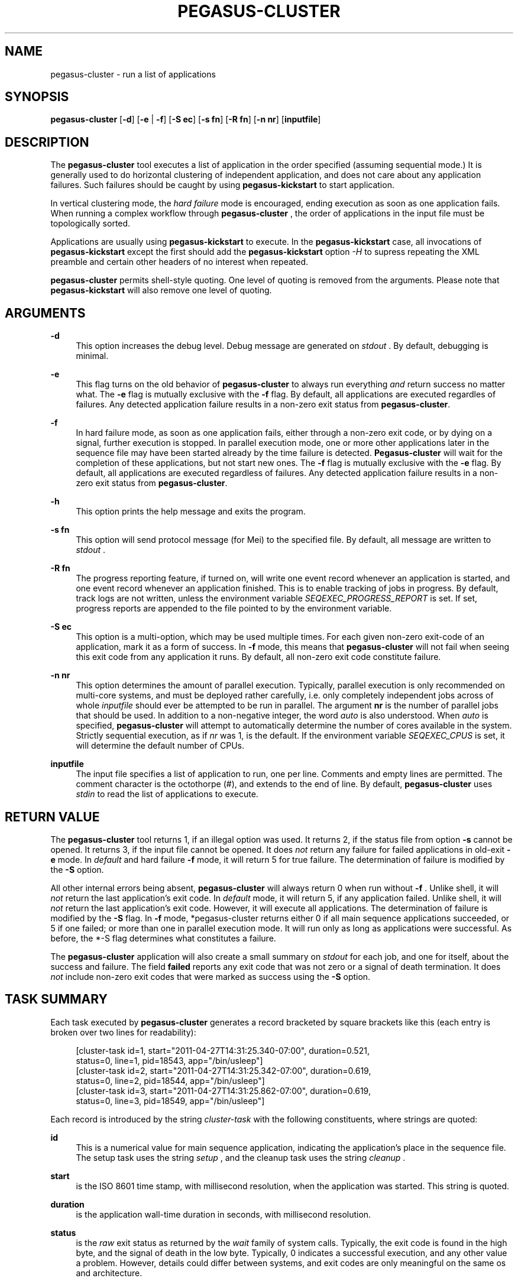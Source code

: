 '\" t
.\"     Title: pegasus-cluster
.\"    Author: [see the "Authors" section]
.\" Generator: DocBook XSL Stylesheets v1.76.1 <http://docbook.sf.net/>
.\"      Date: 04/27/2013
.\"    Manual: \ \&
.\"    Source: \ \&
.\"  Language: English
.\"
.TH "PEGASUS\-CLUSTER" "1" "04/27/2013" "\ \&" "\ \&"
.\" -----------------------------------------------------------------
.\" * Define some portability stuff
.\" -----------------------------------------------------------------
.\" ~~~~~~~~~~~~~~~~~~~~~~~~~~~~~~~~~~~~~~~~~~~~~~~~~~~~~~~~~~~~~~~~~
.\" http://bugs.debian.org/507673
.\" http://lists.gnu.org/archive/html/groff/2009-02/msg00013.html
.\" ~~~~~~~~~~~~~~~~~~~~~~~~~~~~~~~~~~~~~~~~~~~~~~~~~~~~~~~~~~~~~~~~~
.ie \n(.g .ds Aq \(aq
.el       .ds Aq '
.\" -----------------------------------------------------------------
.\" * set default formatting
.\" -----------------------------------------------------------------
.\" disable hyphenation
.nh
.\" disable justification (adjust text to left margin only)
.ad l
.\" -----------------------------------------------------------------
.\" * MAIN CONTENT STARTS HERE *
.\" -----------------------------------------------------------------
.SH "NAME"
pegasus-cluster \- run a list of applications
.SH "SYNOPSIS"
.sp
.nf
\fBpegasus\-cluster\fR [\fB\-d\fR] [\fB\-e\fR | \fB\-f\fR] [\fB\-S ec\fR] [\fB\-s fn\fR] [\fB\-R fn\fR] [\fB\-n nr\fR] [\fBinputfile\fR]
.fi
.SH "DESCRIPTION"
.sp
The \fBpegasus\-cluster\fR tool executes a list of application in the order specified (assuming sequential mode\&.) It is generally used to do horizontal clustering of independent application, and does not care about any application failures\&. Such failures should be caught by using \fBpegasus\-kickstart\fR to start application\&.
.sp
In vertical clustering mode, the \fIhard failure\fR mode is encouraged, ending execution as soon as one application fails\&. When running a complex workflow through \fBpegasus\-cluster\fR , the order of applications in the input file must be topologically sorted\&.
.sp
Applications are usually using \fBpegasus\-kickstart\fR to execute\&. In the \fBpegasus\-kickstart\fR case, all invocations of \fBpegasus\-kickstart\fR except the first should add the \fBpegasus\-kickstart\fR option \fI\-H\fR to supress repeating the XML preamble and certain other headers of no interest when repeated\&.
.sp
\fBpegasus\-cluster\fR permits shell\-style quoting\&. One level of quoting is removed from the arguments\&. Please note that \fBpegasus\-kickstart\fR will also remove one level of quoting\&.
.SH "ARGUMENTS"
.PP
\fB\-d\fR
.RS 4
This option increases the debug level\&. Debug message are generated on
\fIstdout\fR
\&. By default, debugging is minimal\&.
.RE
.PP
\fB\-e\fR
.RS 4
This flag turns on the old behavior of
\fBpegasus\-cluster\fR
to always run everything
\fIand\fR
return success no matter what\&. The
\fB\-e\fR
flag is mutually exclusive with the
\fB\-f\fR
flag\&. By default, all applications are executed regardles of failures\&. Any detected application failure results in a non\-zero exit status from
\fBpegasus\-cluster\fR\&.
.RE
.PP
\fB\-f\fR
.RS 4
In hard failure mode, as soon as one application fails, either through a non\-zero exit code, or by dying on a signal, further execution is stopped\&. In parallel execution mode, one or more other applications later in the sequence file may have been started already by the time failure is detected\&.
\fBPegasus\-cluster\fR
will wait for the completion of these applications, but not start new ones\&. The
\fB\-f\fR
flag is mutually exclusive with the
\fB\-e\fR
flag\&. By default, all applications are executed regardless of failures\&. Any detected application failure results in a non\-zero exit status from
\fBpegasus\-cluster\fR\&.
.RE
.PP
\fB\-h\fR
.RS 4
This option prints the help message and exits the program\&.
.RE
.PP
\fB\-s fn\fR
.RS 4
This option will send protocol message (for Mei) to the specified file\&. By default, all message are written to
\fIstdout\fR
\&.
.RE
.PP
\fB\-R fn\fR
.RS 4
The progress reporting feature, if turned on, will write one event record whenever an application is started, and one event record whenever an application finished\&. This is to enable tracking of jobs in progress\&. By default, track logs are not written, unless the environment variable
\fISEQEXEC_PROGRESS_REPORT\fR
is set\&. If set, progress reports are appended to the file pointed to by the environment variable\&.
.RE
.PP
\fB\-S ec\fR
.RS 4
This option is a multi\-option, which may be used multiple times\&. For each given non\-zero exit\-code of an application, mark it as a form of success\&. In
\fB\-f\fR
mode, this means that
\fBpegasus\-cluster\fR
will not fail when seeing this exit code from any application it runs\&. By default, all non\-zero exit code constitute failure\&.
.RE
.PP
\fB\-n nr\fR
.RS 4
This option determines the amount of parallel execution\&. Typically, parallel execution is only recommended on multi\-core systems, and must be deployed rather carefully, i\&.e\&. only completely independent jobs across of whole
\fIinputfile\fR
should ever be attempted to be run in parallel\&. The argument
\fBnr\fR
is the number of parallel jobs that should be used\&. In addition to a non\-negative integer, the word
\fIauto\fR
is also understood\&. When
\fIauto\fR
is specified,
\fBpegasus\-cluster\fR
will attempt to automatically determine the number of cores available in the system\&. Strictly sequential execution, as if
\fInr\fR
was 1, is the default\&. If the environment variable
\fISEQEXEC_CPUS\fR
is set, it will determine the default number of CPUs\&.
.RE
.PP
\fBinputfile\fR
.RS 4
The input file specifies a list of application to run, one per line\&. Comments and empty lines are permitted\&. The comment character is the octothorpe (#), and extends to the end of line\&. By default,
\fBpegasus\-cluster\fR
uses
\fIstdin\fR
to read the list of applications to execute\&.
.RE
.SH "RETURN VALUE"
.sp
The \fBpegasus\-cluster\fR tool returns 1, if an illegal option was used\&. It returns 2, if the status file from option \fB\-s\fR cannot be opened\&. It returns 3, if the input file cannot be opened\&. It does \fInot\fR return any failure for failed applications in old\-exit \fB\-e\fR mode\&. In \fIdefault\fR and hard failure \fB\-f\fR mode, it will return 5 for true failure\&. The determination of failure is modified by the \fB\-S\fR option\&.
.sp
All other internal errors being absent, \fBpegasus\-cluster\fR will always return 0 when run without \fB\-f\fR \&. Unlike shell, it will \fInot\fR return the last application\(cqs exit code\&. In \fIdefault\fR mode, it will return 5, if any application failed\&. Unlike shell, it will \fInot\fR return the last application\(cqs exit code\&. However, it will execute all applications\&. The determination of failure is modified by the \fB\-S\fR flag\&. In \fB\-f\fR mode, *pegasus\-cluster returns either 0 if all main sequence applications succeeded, or 5 if one failed; or more than one in parallel execution mode\&. It will run only as long as applications were successful\&. As before, the *\-S flag determines what constitutes a failure\&.
.sp
The \fBpegasus\-cluster\fR application will also create a small summary on \fIstdout\fR for each job, and one for itself, about the success and failure\&. The field \fBfailed\fR reports any exit code that was not zero or a signal of death termination\&. It does \fInot\fR include non\-zero exit codes that were marked as success using the \fB\-S\fR option\&.
.SH "TASK SUMMARY"
.sp
Each task executed by \fBpegasus\-cluster\fR generates a record bracketed by square brackets like this (each entry is broken over two lines for readability):
.sp
.if n \{\
.RS 4
.\}
.nf
[cluster\-task id=1, start="2011\-04\-27T14:31:25\&.340\-07:00", duration=0\&.521,
 status=0, line=1, pid=18543, app="/bin/usleep"]
[cluster\-task id=2, start="2011\-04\-27T14:31:25\&.342\-07:00", duration=0\&.619,
 status=0, line=2, pid=18544, app="/bin/usleep"]
[cluster\-task id=3, start="2011\-04\-27T14:31:25\&.862\-07:00", duration=0\&.619,
 status=0, line=3, pid=18549, app="/bin/usleep"]
.fi
.if n \{\
.RE
.\}
.sp
Each record is introduced by the string \fIcluster\-task\fR with the following constituents, where strings are quoted:
.PP
\fBid\fR
.RS 4
This is a numerical value for main sequence application, indicating the application\(cqs place in the sequence file\&. The setup task uses the string
\fIsetup\fR
, and the cleanup task uses the string
\fIcleanup\fR
\&.
.RE
.PP
\fBstart\fR
.RS 4
is the ISO 8601 time stamp, with millisecond resolution, when the application was started\&. This string is quoted\&.
.RE
.PP
\fBduration\fR
.RS 4
is the application wall\-time duration in seconds, with millisecond resolution\&.
.RE
.PP
\fBstatus\fR
.RS 4
is the
\fIraw\fR
exit status as returned by the
\fIwait\fR
family of system calls\&. Typically, the exit code is found in the high byte, and the signal of death in the low byte\&. Typically, 0 indicates a successful execution, and any other value a problem\&. However, details could differ between systems, and exit codes are only meaningful on the same os and architecture\&.
.RE
.PP
\fBline\fR
.RS 4
is the line number where the task was found in the main sequence file\&. Setup\- and cleanup tasks don\(cqt have this attribute\&.
.RE
.PP
\fBpid\fR
.RS 4
is the process id under which the application had run\&.
.RE
.PP
\fBapp\fR
.RS 4
is the path to the application that was started\&. As with the progress record, any
\fBpegasus\-kickstart\fR
will be parsed out so that you see the true application\&.
.RE
.SH "PEGASUS-CLUSTER SUMMARY"
.sp
The final summary of counts is a record bracketed by square brackets like this (broken over two lines for readability):
.sp
.if n \{\
.RS 4
.\}
.nf
[cluster\-summary stat="ok", lines=3, tasks=3, succeeded=3, failed=0, extra=0,
 duration=1\&.143, start="2011\-04\-27T14:31:25\&.338\-07:00", pid=18542, app="\&./seqexec"]
.fi
.if n \{\
.RE
.\}
.sp
The record is introduced by the string \fIcluster\-summary\fR with the following constituents:
.PP
\fBstat\fR
.RS 4
The string
\fIfail\fR
when
\fBpegasus\-cluster\fR
would return with an exit status of 5\&. Concretely, this is any failure in
\fIdefault\fR
mode, and first failure in
\fB\-f\fR
mode\&. Otherwise, it will always be the string
\fIok\fR
, if the record is produced\&.
.RE
.PP
\fBlines\fR
.RS 4
is the stopping line number of the input sequence file, indicating how far processing got\&. Up to the number of cores additional lines may have been parsed in case of
\fB\-f\fR
mode\&.
.RE
.PP
\fBtasks\fR
.RS 4
is the number of tasks processed\&.
.RE
.PP
\fBsucceeded\fR
.RS 4
is the number of main sequence jobs that succeeded\&.
.RE
.PP
\fBfailed\fR
.RS 4
is the number of main sequence jobs that failed\&. The failure condition depends on the
\fB\-S\fR
settings, too\&.
.RE
.PP
\fBextra\fR
.RS 4
is 0, 1 or 2, depending on the existence of setup\- and cleanup jobs\&.
.RE
.PP
\fBduration\fR
.RS 4
is the duration in seconds, with millisecond resolution, how long *pegasus\-cluster ran\&.
.RE
.PP
\fBstart\fR
.RS 4
is the start time of
\fBpegasus\-cluster\fR
as ISO 8601 time stamp\&.
.RE
.SH "SEE ALSO"
.sp
\fBpegasus\-kickstart(1)\fR
.SH "CAVEATS"
.sp
The \fB\-S\fR option sets success codes globally\&. It is not possible to activate success codes only for one specific application, and doing so would break the shell compatibility\&. Due to the global nature, use success codes sparingly as last resort emergency handler\&. In better plannable environments, you should use an application wrapper instead\&.
.SH "EXAMPLE"
.sp
The following shows an example input file to \fBpegasus\-cluster\fR making use of \fBpegasus\-kickstart\fR to track applications\&.
.sp
.if n \{\
.RS 4
.\}
.nf
#
# mkdir
/path/to/pegasus\-kickstart \-R HPC \-n mkdir /bin/mkdir \-m 2755 \-p split\-corpus split\-ne\-corpus
#
# drop\-dian
/path/to/pegasus\-kickstart \-H \-R HPC \-n drop\-dian \-o \*(Aq^f\-new\&.plain\*(Aq /path/to/drop\-dian /path/to/f\-tok\&.plain /path/to/f\-tok\&.NE
#
# split\-corpus
/path/to/pegasus\-kickstart \-H \-R HPC \-n split\-corpus /path/to/split\-seq\-new\&.pl 23 f\-new\&.plain split\-corpus/corpus\&.
#
# split\-corpus
/path/to/pegasus\-kickstart \-H \-R HPC \-n split\-corpus /path/to/split\-seq\-new\&.pl 23 /path/to/f\-tok\&.NE split\-ne\-corpus/corpus\&.
.fi
.if n \{\
.RE
.\}
.SH "ENVIRONMENT VARIABLES"
.sp
A number of environment variables permits to influence the behavior of \fBpegasus\-cluster\fR during run\-time\&.
.PP
\fBSEQEXEC_PROGRESS_REPORT\fR
.RS 4
If this variable is set, and points to a writable file location, progress report records are appended to the file\&. While care is taken to atomically append records to the log file, in case concurrent instances of
\fBpegasus\-cluster\fR
are running, broken Linux NFS may still garble some content\&.
.RE
.PP
\fBSEQEXEC_CPUS\fR
.RS 4
If this variable is set to a non\-negative integer, that many CPUs are attempted to be used\&. The special value
\fIauto\fR
permits to auto\-detect the number of CPUs available to
\fBpegasus\-cluster\fR
on the system\&.
.RE
.PP
\fBSEQEXEC_SETUP\fR
.RS 4
If this variable is set, and contains a single fully\-qualified path to an executable and arguments, this executable will be run before any jobs are started\&. The exit code of this setup job will have no effect upon the main job sequence\&. Success or failure will not be counted towards the summary\&.
.RE
.PP
\fBSEQEXEC_CLEANUP\fR
.RS 4
If this variable is set, and contains a single fully\-qualified path to an executable and arguments, this executable will be before
\fBpegasus\-cluster\fR
quits\&. Failure of any previous job will have no effect on the ability to run this job\&. The exit code of the cleanup job will have no effect on the overall success or failure state\&. Success or failure will not be counted towards the summary\&.
.RE
.SH "HISTORY"
.sp
As you may have noticed, \fBpegasus\-cluster\fR had the name \fBseqexec\fR in previous incantations\&. We are slowly moving to the new name to avoid clashes in a larger OS installation setting\&. However, there is no pertinent need to change the internal name, too, as no name clashes are expected\&.
.SH "AUTHORS"
.sp
Jens\-S\&. Vöckler <voeckler at isi dot edu>
.sp
Pegasus \fBhttp://pegasus\&.isi\&.edu/\fR
